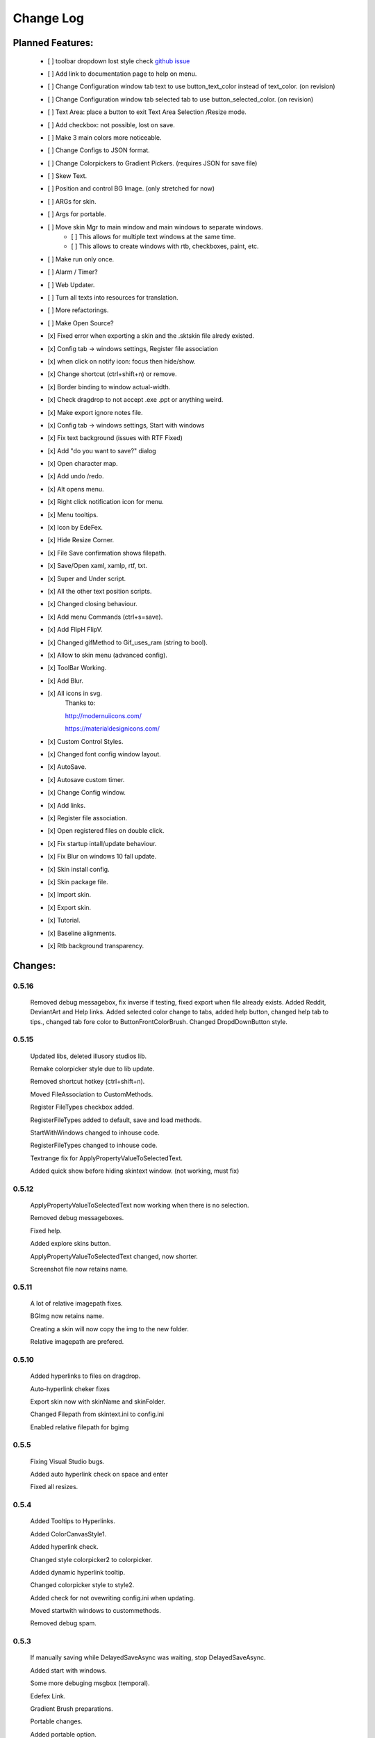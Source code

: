 ============
Change Log
============

Planned Features:
-----------------

    - [ ] toolbar dropdown lost style check `github issue <https://github.com/xceedsoftware/wpftoolkit/issues/1214>`_
    - [ ] Add link to documentation page to help on menu.
    - [ ] Change Configuration window tab text to use button_text_color instead of text_color. (on revision)
    - [ ] Change Configuration window tab selected tab to use button_selected_color. (on revision)
    - [ ] Text Area: place a button to exit Text Area Selection /Resize mode.
    - [ ] Add checkbox: not possible, lost on save.
    - [ ] Make 3 main colors more noticeable.
    - [ ] Change Configs to JSON format.
    - [ ] Change Colorpickers to Gradient Pickers. (requires JSON for save file)
    - [ ] Skew Text.
    - [ ] Position and control BG Image. (only stretched for now)
    - [ ] ARGs for skin.
    - [ ] Args for portable.
    - [ ] Move skin Mgr to main window and main windows to separate windows.
        - [ ] This allows for multiple text windows at the same time.
        - [ ] This allows to create windows with rtb, checkboxes, paint, etc.
    - [ ] Make run only once.
    - [ ] Alarm / Timer?
    - [ ] Web Updater.
    - [ ] Turn all texts into resources for translation.
    - [ ] More refactorings.
    - [ ] Make Open Source?

    - [x] Fixed error when exporting a skin and the .sktskin file alredy existed.
    - [x] Config tab -> windows settings, Register file association
    - [x] when click on notify icon: focus then hide/show.
    - [x] Change shortcut (ctrl+shift+n) or remove.
    - [x] Border binding to window actual-width.
    - [x] Check dragdrop to not accept .exe .ppt or anything weird.
    - [x] Make export ignore notes file.
    - [x] Config tab -> windows settings, Start with windows
    - [x] Fix text background (issues with RTF Fixed)
    - [x] Add "do you want to save?" dialog
    - [x] Open character map.
    - [x] Add undo /redo.
    - [x] Alt opens menu.
    - [x] Right click notification icon for menu.
    - [x] Menu tooltips.
    - [x] Icon by EdeFex.
    - [x] Hide Resize Corner.
    - [x] File Save confirmation shows filepath.
    - [x] Save/Open xaml, xamlp, rtf, txt.
    - [x] Super and Under script.
    - [x] All the other text position scripts.
    - [x] Changed closing behaviour.
    - [x] Add menu Commands (ctrl+s=save).
    - [x] Add FlipH FlipV.
    - [x] Changed gifMethod to Gif_uses_ram (string to bool).
    - [x] Allow to skin menu (advanced config).
    - [x] ToolBar Working.
    - [x] Add Blur.
    - [x] All icons in svg.
        Thanks to:

        `http://modernuiicons.com/ <http://modernuiicons.com/>`_

        `https://materialdesignicons.com/ <https://materialdesignicons.com/>`_

    - [x] Custom Control Styles.
    - [x] Changed font config window layout.
    - [x] AutoSave.
    - [x] Autosave custom timer.
    - [x] Change Config window.
    - [x] Add links.
    - [x] Register file association.
    - [x] Open registered files on double click.
    - [x] Fix startup intall/update behaviour.
    - [x] Fix Blur on windows 10 fall update.
    - [x] Skin install config.
    - [x] Skin package file.
    - [x] Import skin.
    - [x] Export skin.
    - [x] Tutorial.
    - [x] Baseline alignments.
    - [x] Rtb background transparency.

Changes:
--------

0.5.16
******
    Removed debug messagebox, fix inverse if testing, fixed export when file already exists.
    Added Reddit, DeviantArt and Help links.
    Added selected color change to tabs, added help button, changed help tab to tips., changed tab fore color to ButtonFrontColorBrush.
    Changed DropdDownButton style.

0.5.15
******

    Updated libs, deleted illusory studios lib.

    Remake colorpicker style due to lib update.

    Removed shortcut hotkey (ctrl+shift+n).

    Moved FileAssociation to CustomMethods.

    Register FileTypes checkbox added.

    RegisterFileTypes added to default, save and load methods.

    StartWithWindows changed to inhouse code.

    RegisterFileTypes changed to inhouse code.

    Textrange fix for ApplyPropertyValueToSelectedText.

    Added quick show before hiding skintext window. (not working, must fix)

0.5.12
*******

    ApplyPropertyValueToSelectedText now working when there is no selection.

    Removed debug messageboxes.

    Fixed help.

    Added explore skins button.

    ApplyPropertyValueToSelectedText changed, now shorter.

    Screenshot file now retains name.

0.5.11
******

    A lot of relative imagepath fixes.

    BGImg now retains name.

    Creating a skin will now copy the img to the new folder.

    Relative imagepath are prefered.

0.5.10
******

    Added hyperlinks to files on dragdrop.

    Auto-hyperlink cheker fixes

    Export skin now with skinName and skinFolder.

    Changed Filepath from skintext.ini to config.ini

    Enabled relative filepath for bgimg

0.5.5
*****

    Fixing Visual Studio bugs.

    Added auto hyperlink check on space and enter

    Fixed all resizes.

0.5.4
*****

    Added Tooltips to Hyperlinks.

    Added ColorCanvasStyle1.

    Added hyperlink check.

    Changed style colorpicker2 to colorpicker.

    Added dynamic hyperlink tooltip.

    Changed colorpicker style to style2.

    Added check for not ovewriting config.ini when updating.

    Moved startwith windows to custommethods.

    Removed debug spam.

0.5.3
*****

    If manually saving while DelayedSaveAsync was waiting, stop DelayedSaveAsync.

    Added start with windows.

    Some more debuging msgbox (temporal).

    Edefex Link.

    Gradient Brush preparations.

    Portable changes.

    Added portable option.

    Added gradient brush picker (lib).

0.5.2
*****

    New document now displays "no title" instead of empty.

    Align right document Name on Menu bar.

    Refactoring.

0.5.1
*****

    Enabled updates again. (Testing for portable version)

    Messagebox to notice update.

    Removed msgbox with args and appdatacheck. (removed debuging messageboxes)

    Added padding to config window.

   Fixed typo on config window.

   Fixed transparency on Help.

    Show in taskbar for config window.

    Focus opened windows.

    Show in taskbar for tool windows. (popups)

    Minor changes.

0.5.0
*****

    Better order for bitmapimage imports.

    Added creative commons image.

    Completed Help

    Added About.

    Text background transparency changes.

    Minor changes to about menu click.

0.2.0
*****
    Added some transparency to Tools background Color.

    Major change to app flow now:

        -Start

        -Check for parameters

        -Get appdatapath

        -Check if runing from appdata

        -if yes run acording to parameters

        -if not then check if appdata exists

          -Create-copy-update-register-shortcut

          -if error run as admin the above function

        -close current

        -open appdata exe

        -close, delete current exe

    Added Skin Management.

    First pass of tutorial.

    Re*order custommethods.

    Corrected lineheight tooltip.

    Mouseover changes.

    Window:load changes.

    BGblur fixes.

    Variuos minor changes.

0.1.96
******

    Dragdrop now takes images too!

    Fixes to dragdrop.

    Changed LoadImage a little.

    Changed copy to appdata behavior.


0.1.95
*******

    Warning fixes.

    Added DragDrop.

    Fixed 2 color config errors.

0.1.93
*******

    Refactored, reordered, organized, simplified.

    CodeMaid.


0.1.92
******

    Added hyperlink window.

    Changed flip from panel to border.

0.1.9
*****

    Error catching fixes.

    More warnings solved.

    Major and complete Refactoring.

    Deleted GifMethod Global variable.

    Some code formating.

    First step for skin support.

    Added new code analyzers.

    Warning suppressing.

    More warning killing.

    CodeMaid fixes.

    Code alignment fixes.

    Turned most static color to resources.

    Turned all StaticResources to DynamicResources.

    CodeMaid reordering.

    Moved test folders to new folder.

    Changed base colors.

    Added advanced config.

    Finished toolbar buttons.

    Changed all images to canvas.

    Added Blur.

    Font Family combobox working.

    Added combobox style.

    Window Test movement working.

    Changed grid to dockpanel

    Fixed size issues on dockpanel.

    Remake config window.

    Some refactoring of customMethods.

0.1.65
******

    Moved imagesource1X to Globals

    Changed all dynamic resource to static.

    Changed textbox to decimalupdown.

    Added flipimages.

    Solving Visual Studio Warnings

0.1.50
******

    Font Config window added fonsize textbox

    Font Config window added super/sub*script.

    Some refactoring.

    Added button icons.

    Moved Styles to glbal.

    Modified text flow direction.

    Added all the baseline alignments.

    Added Render Flip to Rich Text Box.

    Minor formating.

    Changed closing behaviour.

    Added render flip to config.ini Save/load

    Refactored an if on rtb_selectionchange()for ``DependencyProperty.UnsetValue``

    Added custom commands to Menu.

    Mayor refactor.

0.1.38
******

    More Refactoring.

    changed file type selector for Open and Save.

    File name now visible on menubar

0.1.35
******

    Lots of refactoring.

0.1.33
******

    save confirmation popup now displays the filepath

    Hyperlinks are now more visible.

0.1.32
******

    Minor fixes to tooltips

    Menu show with ALT more responsively

    Resize Corners can be hidden

0.1.31
******

    Added Tooltips to Configuration Window

0.1.30
******

    Now With GIT!